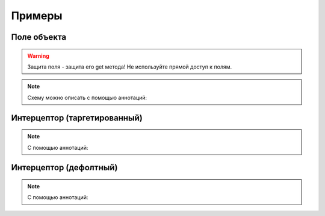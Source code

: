 #######
Примеры
#######

Поле объекта
------------

.. code-block:: java
	:linenos:

	KeroSecurityManager manager = KeroSecurityManager.getInstance();

	manager
	    .type(TestObject.class)
	        .defaultDeny()
	        .property("text")
	            .grantFor("OWNER");

	TestObject obj = new TestObject();

	TestObject protectedWithOwner = manager.protect(obj, "OWNER");
	TestObject protectedWithSomeRole = manager.protect(obj, "SOME_ROLE");

	protectedWithOwner.getText(); // <- OK
	protectedWithSomeRole.getText(); // <- throw AccessException

.. warning::
	Защита поля - защита его get метода! Не используйте прямой доступ к полям.

.. note::
	Cхему можно описать с помощью аннотаций:

	.. code-block:: java
		:linenos:

		@DefaultDeny
		class TestObject {

		    @GrantFor("OWNER")
		    private String text;

		    public String getText() {

		        return this.text;
		    }
		}

Интерцептор (таргетированный)
-----------------------------

.. code-block:: java
	:linenos:

	KeroSecurityManager manager = KeroSecurityManager.getInstance();

	manager
	    .type(TestObject.class)
	        .defaultDeny()
	        .property("text")
	            .grantFor("OWNER")
	            .addDenyInterceptor((obj)-> {

	            	return "Friends not have access!";
	            }, "FRIEND");

	TestObject obj = new TestObject();

	TestObject protectedWithOwner = manager.protect(obj, "OWNER");
	TestObject protectedWithFriend = manager.protect(obj, "FRIEND");
	TestObject protectedWithSomeRole = manager.protect(obj, "SOME_ROLE");

	protectedWithOwner.getText(); // <- return this.text;
	protectedWithFriend.getText(); // <- return "Friends not have access!";
	protectedWithSomeRole.getText(); // <- throw AccessException

.. note::
	С помощью аннотаций:

	.. code-block:: java
		:linenos:

		@DefaultDeny
		class TestObject {

		    @GrantFor("OWNER")
		    @AddDenyInterceptor(value = TestInterceptor.class, roles = {"FRIEND"})
		    private String text;

		    public String getText() {

		        return this.text;
		    }
		}

		class TestInterceptor extends DenyInterceptorBase {

		    @Override
		    public Object intercept(Object obj) {

		        return "Friends not have access!";
		    }
		}

Интерцептор (дефолтный)
-----------------------------

.. code-block:: java
	:linenos:

	KeroSecurityManager manager = KeroSecurityManager.getInstance();

	manager
	    .type(TestObject.class)
	        .defaultDeny()
	        .property("text")
	            .grantFor("OWNER")
	            .defaultInterceptor((obj)-> {

	            	return "You not have access!";
	            });

	TestObject obj = new TestObject();

	TestObject protectedWithOwner = manager.protect(obj, "OWNER");
	TestObject protectedWithFriend = manager.protect(obj, "FRIEND");
	TestObject protectedWithSomeRole = manager.protect(obj, "SOME_ROLE");

	protectedWithOwner.getText(); // <- return this.text;
	protectedWithFriend.getText(); // <- return "You not have access!";
	protectedWithSomeRole.getText(); // <- return "You not have access!";

.. note::
	С помощью аннотаций:

	.. code-block:: java
		:linenos:

		@DefaultDeny
		class TestObject {

		    @GrantFor("OWNER")
		    @DefaultInterceptor(TestInterceptor.class)
		    private String text;

		    public String getText() {

		        return this.text;
		    }
		}

		class TestInterceptor extends DenyInterceptorBase {

		    @Override
		    public Object intercept(Object obj) {

		        return "You not have access!";
		    }
		}

.. seealso::
	Приоритеты интерцепторов